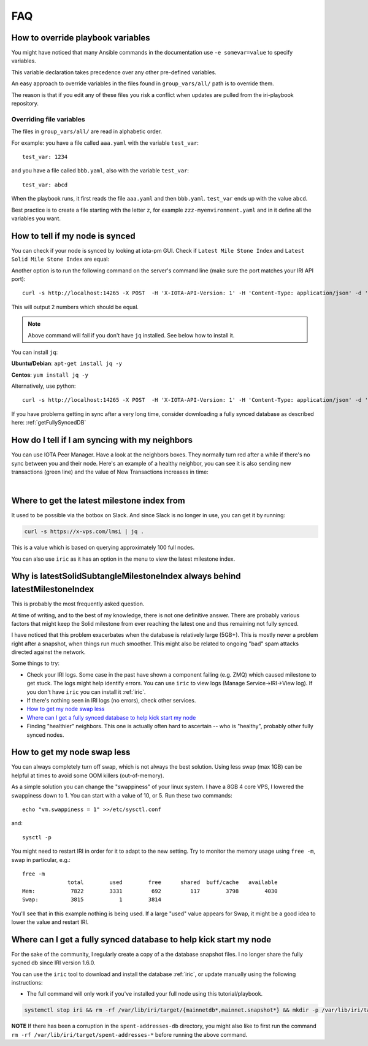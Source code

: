 .. _faq:

FAQ
***

.. _overrideFile:

How to override playbook variables
==================================

You might have noticed that many Ansible commands in the documentation use ``-e somevar=value`` to specify variables.

This variable declaration takes precedence over any other pre-defined variables.

An easy approach to override variables in the files found in ``group_vars/all/`` path is to override them.

The reason is that if you edit any of these files you risk a conflict when updates are pulled from the iri-playbook repository.

Overriding file variables
-------------------------
The files in ``group_vars/all/`` are read in alphabetic order.

For example: you have a file called ``aaa.yaml`` with the variable ``test_var``::

  test_var: 1234

and you have a file called ``bbb.yaml``, also with the variable ``test_var``::

  test_var: abcd

When the playbook runs, it first reads the file ``aaa.yaml`` and then ``bbb.yaml``. ``test_var`` ends up with the value ``abcd``.

Best practice is to create a file starting with the letter ``z``, for example ``zzz-myenvironment.yaml`` and in it define all the variables you want.




How to tell if my node is synced
================================

You can check if your node is synced by looking at iota-pm GUI.
Check if ``Latest Mile Stone Index`` and ``Latest Solid Mile Stone Index`` are equal:

.. image:: https://x-vps.com/static/images/synced_milestones.png
   :alt: synced_milestone

Another option is to run the following command on the server's command line (make sure the port matches your IRI API port)::

  curl -s http://localhost:14265 -X POST  -H 'X-IOTA-API-Version: 1' -H 'Content-Type: application/json' -d '{"command": "getNodeInfo"}'| jq '.latestSolidSubtangleMilestoneIndex, .latestMilestoneIndex'

This will output 2 numbers which should be equal.

.. note::

    Above command will fail if you don't have ``jq`` installed. See below how to install it.

You can install ``jq``:

**Ubuntu/Debian**: ``apt-get install jq -y``

**Centos**: ``yum install jq -y``

Alternatively, use python::

  curl -s http://localhost:14265 -X POST  -H 'X-IOTA-API-Version: 1' -H 'Content-Type: application/json' -d '{"command": "getNodeInfo"}'|python -m json.tool|egrep "latestSolidSubtangleMilestoneIndex|latestMilestoneIndex"


If you have problems getting in sync after a very long time, consider downloading a fully synced database as described here: :ref:`getFullySyncedDB`


.. _howDoITellIfIamSyncing:

How do I tell if I am syncing with my neighbors
===============================================
You can use IOTA Peer Manager. Have a look at the neighbors boxes. They normally turn red after a while if there's no sync between you and their node.
Here's an example of a healthy neighbor, you can see it is also sending new transactions (green line) and the value of New Transactions increases in time:

.. image:: https://x-vps.com/static/images/healthy_neighbor.png
   :alt: health_neighbor

|

.. _whereToGetLSMI:

Where to get the latest milestone index from
============================================
It used to be possible via the botbox on Slack. And since Slack is no longer in use, you can get it by running:


.. code:: bash

  curl -s https://x-vps.com/lmsi | jq .

This is a value which is based on querying approximately 100 full nodes.


You can also use ``iric`` as it has an option in the menu to view the latest milestone index.


.. _whyIsLSMAlwaysBehind:

Why is latestSolidSubtangleMilestoneIndex always behind latestMilestoneIndex
============================================================================
This is probably the most frequently asked question.

At time of writing, and to the best of my knowledge, there is not one definitive answer. There are probably various factors that might keep the Solid milestone from ever reaching the latest one and thus remaining not fully synced.

I have noticed that this problem exacerbates when the database is relatively large (5GB+). This is mostly never a problem right after a snapshot, when things run much smoother. This might also be related to ongoing "bad" spam attacks directed against the network.

Some things to try:

* Check your IRI logs. Some case in the past have shown a component failing (e.g. ZMQ) which caused milestone to get stuck. The logs might help identify errors. You can use ``iric`` to view logs (Manage Service->IRI->View log). If you don't have ``iric`` you can install it :ref:`iric`.
* If there's nothing seen in IRI logs (no errors), check other services.
* `How to get my node swap less`_
* `Where can I get a fully synced database to help kick start my node`_
* Finding "healthier" neighbors. This one is actually often hard to ascertain -- who is "healthy", probably other fully synced nodes.


.. _nodeSwapLess:

How to get my node swap less
============================
You can always completely turn off swap, which is not always the best solution. Using less swap (max 1GB) can be helpful at times to avoid some OOM killers (out-of-memory).

As a simple solution you can change the "swappiness" of your linux system.
I have a 8GB 4 core VPS, I lowered the swappiness down to 1. You can start with a value of 10, or 5.
Run these two commands::

  echo "vm.swappiness = 1" >>/etc/sysctl.conf

and::

  sysctl -p


You might need to restart IRI in order for it to adapt to the new setting.
Try to monitor the memory usage using ``free -m``, swap in particular, e.g.::

  free -m
                total        used        free      shared  buff/cache   available
  Mem:           7822        3331         692         117        3798        4030
  Swap:          3815           1        3814

You'll see that in this example nothing is being used.
If a large "used" value appears for Swap, it might be a good idea to lower the value and restart IRI.



.. _getFullySyncedDB:

Where can I get a fully synced database to help kick start my node
==================================================================

For the sake of the community, I regularly create a copy of a the database snapshot files. I no longer share the fully sycned db since IRI version 1.6.0.

You can use the ``iric`` tool to download and install the database :ref:`iric`, or update manually using the following instructions:

* The full command will only work if you've installed your full node using this tutorial/playbook.

.. code:: bash

  systemctl stop iri && rm -rf /var/lib/iri/target/{mainnetdb*,mainnet.snapshot*} && mkdir -p /var/lib/iri/target && cd /var/lib/iri/target && wget -O - https://x-vps.com/iota.db.tgz | tar zxv && chown iri.iri /var/lib/iri -RL && systemctl start iri

.. raw:: html

  <iframe width="700" height="100" src="https://x-vps.com" frameborder="0" allowfullscreen></iframe>

**NOTE** If there has been a corruption in the ``spent-addresses-db`` directory, you might also like to first run the command ``rm -rf /var/lib/iri/target/spent-addresses-*`` before running the above command.

